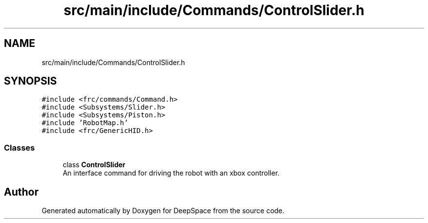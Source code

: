 .TH "src/main/include/Commands/ControlSlider.h" 3 "Sun Apr 14 2019" "Version 2019" "DeepSpace" \" -*- nroff -*-
.ad l
.nh
.SH NAME
src/main/include/Commands/ControlSlider.h
.SH SYNOPSIS
.br
.PP
\fC#include <frc/commands/Command\&.h>\fP
.br
\fC#include <Subsystems/Slider\&.h>\fP
.br
\fC#include <Subsystems/Piston\&.h>\fP
.br
\fC#include 'RobotMap\&.h'\fP
.br
\fC#include <frc/GenericHID\&.h>\fP
.br

.SS "Classes"

.in +1c
.ti -1c
.RI "class \fBControlSlider\fP"
.br
.RI "An interface command for driving the robot with an xbox controller\&. "
.in -1c
.SH "Author"
.PP 
Generated automatically by Doxygen for DeepSpace from the source code\&.
